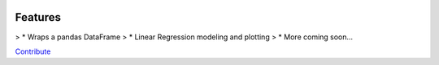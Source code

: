 .. image:: https://img.shields.io/pypi/v/mlframe.svg
        :target: https://pypi.python.org/pypi/mlframe

.. image:: https://img.shields.io/travis/skelouse/mlframe.svg
        :target: https://travis-ci.org/skelouse/mlframe

.. image:: https://readthedocs.org/projects/mlframe/badge/?version=latest
        :target: https://mlframe.readthedocs.io/en/latest/?badge=latest
        :alt: Documentation Status


Features
--------

> * Wraps a pandas DataFrame
> * Linear Regression modeling and plotting
> * More coming soon...

Contribute_

.. _Contribute: https://mlframe.readthedocs.io/en/latest/contributing.html

